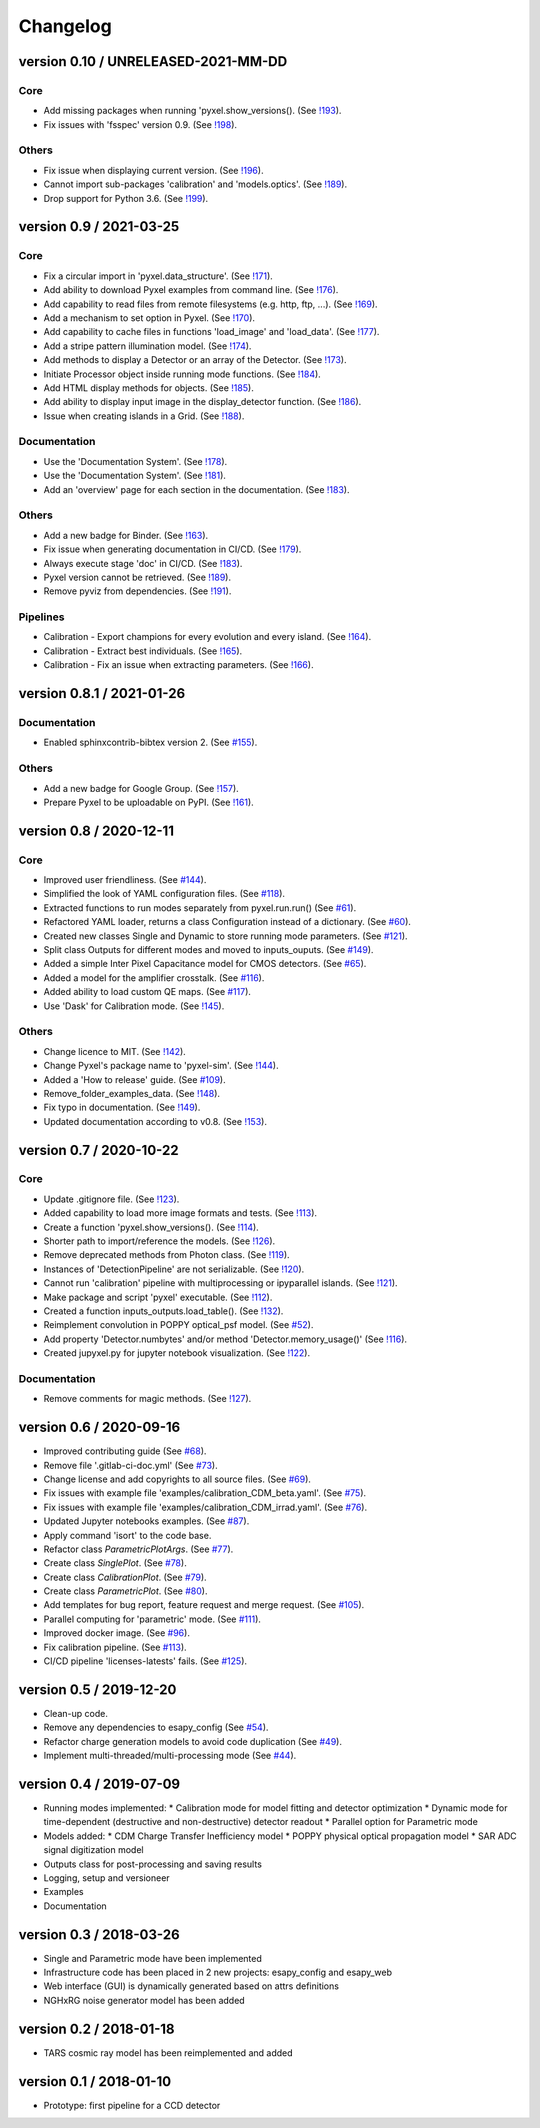 Changelog
=========


version 0.10 / UNRELEASED-2021-MM-DD
------------------------------------

Core
~~~~

* Add missing packages when running 'pyxel.show_versions().
  (See `!193 <https://gitlab.com/esa/pyxel/-/merge_requests/193>`_).
* Fix issues with 'fsspec' version 0.9.
  (See `!198 <https://gitlab.com/esa/pyxel/-/merge_requests/198>`_).

Others
~~~~~~

* Fix issue when displaying current version.
  (See `!196 <https://gitlab.com/esa/pyxel/-/merge_requests/196>`_).
* Cannot import sub-packages 'calibration' and 'models.optics'.
  (See `!189 <https://gitlab.com/esa/pyxel/-/merge_requests/189>`_).
* Drop support for Python 3.6.
  (See `!199 <https://gitlab.com/esa/pyxel/-/merge_requests/199>`_).


version 0.9 / 2021-03-25
------------------------

Core
~~~~

* Fix a circular import in 'pyxel.data_structure'.
  (See `!171 <https://gitlab.com/esa/pyxel/-/merge_requests/171>`_).
* Add ability to download Pyxel examples from command line.
  (See `!176 <https://gitlab.com/esa/pyxel/-/merge_requests/176>`_).
* Add capability to read files from remote filesystems (e.g. http, ftp, ...).
  (See `!169 <https://gitlab.com/esa/pyxel/-/merge_requests/169>`_).
* Add a mechanism to set option in Pyxel.
  (See `!170 <https://gitlab.com/esa/pyxel/-/merge_requests/170>`_).
* Add capability to cache files in functions 'load_image' and 'load_data'.
  (See `!177 <https://gitlab.com/esa/pyxel/-/merge_requests/177>`_).
* Add a stripe pattern illumination model.
  (See `!174 <https://gitlab.com/esa/pyxel/-/merge_requests/174>`_).
* Add methods to display a Detector or an array of the Detector.
  (See `!173 <https://gitlab.com/esa/pyxel/-/merge_requests/173>`_).
* Initiate Processor object inside running mode functions.
  (See `!184 <https://gitlab.com/esa/pyxel/-/merge_requests/184>`_).
* Add HTML display methods for objects.
  (See `!185 <https://gitlab.com/esa/pyxel/-/merge_requests/185>`_).
* Add ability to display input image in the display_detector function.
  (See `!186 <https://gitlab.com/esa/pyxel/-/merge_requests/186>`_).
* Issue when creating islands in a Grid.
  (See `!188 <https://gitlab.com/esa/pyxel/-/merge_requests/188>`_).

Documentation
~~~~~~~~~~~~~

* Use the 'Documentation System'.
  (See `!178 <https://gitlab.com/esa/pyxel/-/merge_requests/178>`_).
* Use the 'Documentation System'.
  (See `!181 <https://gitlab.com/esa/pyxel/-/merge_requests/181>`_).
* Add an 'overview' page for each section in the documentation.
  (See `!183 <https://gitlab.com/esa/pyxel/-/merge_requests/183>`_).

Others
~~~~~~

* Add a new badge for Binder.
  (See `!163 <https://gitlab.com/esa/pyxel/-/merge_requests/163>`_).
* Fix issue when generating documentation in CI/CD.
  (See `!179 <https://gitlab.com/esa/pyxel/-/merge_requests/179>`_).
* Always execute stage 'doc' in CI/CD.
  (See `!183 <https://gitlab.com/esa/pyxel/-/merge_requests/183>`_).
* Pyxel version cannot be retrieved.
  (See `!189 <https://gitlab.com/esa/pyxel/-/merge_requests/189>`_).
* Remove pyviz from dependencies.
  (See `!191 <https://gitlab.com/esa/pyxel/-/merge_requests/191>`_).

Pipelines
~~~~~~~~~

* Calibration - Export champions for every evolution and every island.
  (See `!164 <https://gitlab.com/esa/pyxel/-/merge_requests/164>`_).
* Calibration - Extract best individuals.
  (See `!165 <https://gitlab.com/esa/pyxel/-/merge_requests/165>`_).
* Calibration - Fix an issue when extracting parameters.
  (See `!166 <https://gitlab.com/esa/pyxel/-/merge_requests/166>`_).


version 0.8.1 / 2021-01-26
--------------------------

Documentation
~~~~~~~~~~~~~

* Enabled sphinxcontrib-bibtex version 2.
  (See `#155 <https://gitlab.com/esa/pyxel/-/issues/155>`_).

Others
~~~~~~

* Add a new badge for Google Group.
  (See `!157 <https://gitlab.com/esa/pyxel/-/merge_requests/157>`_).
* Prepare Pyxel to be uploadable on PyPI.
  (See `!161 <https://gitlab.com/esa/pyxel/-/merge_requests/161>`_).


version 0.8 / 2020-12-11
------------------------

Core
~~~~

* Improved user friendliness.
  (See `#144 <https://gitlab.com/esa/pyxel/issues/144>`_).
* Simplified the look of YAML configuration files.
  (See `#118 <https://gitlab.com/esa/pyxel/issues/118>`_).
* Extracted functions to run modes separately from pyxel.run.run()
  (See `#61 <https://gitlab.com/esa/pyxel/issues/61>`_).
* Refactored YAML loader, returns a class Configuration instead of a dictionary.
  (See `#60 <https://gitlab.com/esa/pyxel/issues/60>`_).
* Created new classes Single and Dynamic to store running mode parameters.
  (See `#121 <https://gitlab.com/esa/pyxel/issues/121>`_).
* Split class Outputs for different modes and moved to inputs_ouputs.
  (See `#149 <https://gitlab.com/esa/pyxel/issues/149>`_).
* Added a simple Inter Pixel Capacitance model for CMOS detectors.
  (See `#65 <https://gitlab.com/esa/pyxel/issues/65>`_).
* Added a model for the amplifier crosstalk.
  (See `#116 <https://gitlab.com/esa/pyxel/issues/116>`_).
* Added ability to load custom QE maps.
  (See `#117 <https://gitlab.com/esa/pyxel/issues/117>`_).
* Use 'Dask' for Calibration mode.
  (See `!145 <https://gitlab.com/esa/pyxel/-/merge_requests/145>`_).

Others
~~~~~~

* Change licence to MIT.
  (See `!142 <https://gitlab.com/esa/pyxel/-/merge_requests/142>`_).
* Change Pyxel's package name to 'pyxel-sim'.
  (See `!144 <https://gitlab.com/esa/pyxel/-/merge_requests/114>`_).
* Added a 'How to release' guide.
  (See `#109 <https://gitlab.com/esa/pyxel/issues/109>`_).
* Remove_folder_examples_data.
  (See `!148 <https://gitlab.com/esa/pyxel/-/merge_requests/148>`_).
* Fix typo in documentation.
  (See `!149 <https://gitlab.com/esa/pyxel/-/merge_requests/149>`_).
* Updated documentation according to v0.8.
  (See `!153 <https://gitlab.com/esa/pyxel/-/merge_requests/153>`_).


version 0.7 / 2020-10-22
------------------------

Core
~~~~

* Update .gitignore file.
  (See `!123 <https://gitlab.com/esa/pyxel/-/merge_requests/123>`_).
* Added capability to load more image formats and tests.
  (See `!113 <https://gitlab.com/esa/pyxel/-/merge_requests/113>`_).
* Create a function 'pyxel.show_versions().
  (See `!114 <https://gitlab.com/esa/pyxel/-/merge_requests/114>`_).
* Shorter path to import/reference the models.
  (See `!126 <https://gitlab.com/esa/pyxel/-/merge_requests/126>`_).
* Remove deprecated methods from Photon class.
  (See `!119 <https://gitlab.com/esa/pyxel/-/merge_requests/119>`_).
* Instances of 'DetectionPipeline' are not serializable.
  (See `!120 <https://gitlab.com/esa/pyxel/-/merge_requests/120>`_).
* Cannot run 'calibration' pipeline with multiprocessing or ipyparallel islands.
  (See `!121 <https://gitlab.com/esa/pyxel/-/merge_requests/121>`_).
* Make package and script 'pyxel' executable.
  (See `!112 <https://gitlab.com/esa/pyxel/-/merge_requests/112>`_).
* Created a function inputs_outputs.load_table().
  (See `!132 <https://gitlab.com/esa/pyxel/-/merge_requests/132>`_).
* Reimplement convolution in POPPY optical_psf model.
  (See `#52 <https://gitlab.com/esa/pyxel/issues/52>`_).
* Add property 'Detector.numbytes' and/or method 'Detector.memory_usage()'
  (See `!116 <https://gitlab.com/esa/pyxel/-/merge_requests/116>`_).
* Created jupyxel.py for jupyter notebook visualization.
  (See `!122 <https://gitlab.com/esa/pyxel/-/merge_requests/122>`_).

Documentation
~~~~~~~~~~~~~

* Remove comments for magic methods.
  (See `!127 <https://gitlab.com/esa/pyxel/-/merge_requests/127>`_).


version 0.6 / 2020-09-16
------------------------

* Improved contributing guide
  (See `#68 <https://gitlab.com/esa/pyxel/issues/68>`_).
* Remove file '.gitlab-ci-doc.yml'
  (See `#73 <https://gitlab.com/esa/pyxel/issues/73>`_).
* Change license and add copyrights to all source files.
  (See `#69 <https://gitlab.com/esa/pyxel/issues/69>`_).
* Fix issues with example file 'examples/calibration_CDM_beta.yaml'.
  (See `#75 <https://gitlab.com/esa/pyxel/issues/75>`_).
* Fix issues with example file 'examples/calibration_CDM_irrad.yaml'.
  (See `#76 <https://gitlab.com/esa/pyxel/issues/76>`_).
* Updated Jupyter notebooks examples.
  (See `#87 <https://gitlab.com/esa/pyxel/issues/87>`_).
* Apply command 'isort' to the code base.
* Refactor class `ParametricPlotArgs`.
  (See `#77 <https://gitlab.com/esa/pyxel/issues/77>`_).
* Create class `SinglePlot`.
  (See `#78 <https://gitlab.com/esa/pyxel/issues/78>`_).
* Create class `CalibrationPlot`.
  (See `#79 <https://gitlab.com/esa/pyxel/issues/79>`_).
* Create class `ParametricPlot`.
  (See `#80 <https://gitlab.com/esa/pyxel/issues/80>`_).
* Add templates for bug report, feature request and merge request.
  (See `#105 <https://gitlab.com/esa/pyxel/issues/105>`_).
* Parallel computing for 'parametric' mode.
  (See `#111 <https://gitlab.com/esa/pyxel/issues/111>`_).
* Improved docker image.
  (See `#96 <https://gitlab.com/esa/pyxel/issues/96>`_).
* Fix calibration pipeline.
  (See `#113 <https://gitlab.com/esa/pyxel/issues/113>`_).
* CI/CD pipeline 'licenses-latests' fails.
  (See `#125 <https://gitlab.com/esa/pyxel/issues/125>`_).


version 0.5 / 2019-12-20
------------------------

* Clean-up code.
* Remove any dependencies to esapy_config
  (See `#54 <https://gitlab.com/esa/pyxel/issues/54>`_).
* Refactor charge generation models to avoid code duplication
  (See `#49 <https://gitlab.com/esa/pyxel/issues/49>`_).
* Implement multi-threaded/multi-processing mode
  (See `#44 <https://gitlab.com/esa/pyxel/issues/44>`_).


version 0.4 / 2019-07-09
------------------------

* Running modes implemented:
  * Calibration mode for model fitting and detector optimization
  * Dynamic mode for time-dependent (destructive and non-destructive) detector readout
  * Parallel option for Parametric mode
* Models added:
  * CDM Charge Transfer Inefficiency model
  * POPPY physical optical propagation model
  * SAR ADC signal digitization model
* Outputs class for post-processing and saving results
* Logging, setup and versioneer
* Examples
* Documentation

version 0.3 / 2018-03-26
------------------------

* Single and Parametric mode have been implemented
* Infrastructure code has been placed in 2 new projects: esapy_config and esapy_web
* Web interface (GUI) is dynamically generated based on attrs definitions
* NGHxRG noise generator model has been added

version 0.2 / 2018-01-18
------------------------

* TARS cosmic ray model has been reimplemented and added

version 0.1 / 2018-01-10
------------------------

* Prototype: first pipeline for a CCD detector
